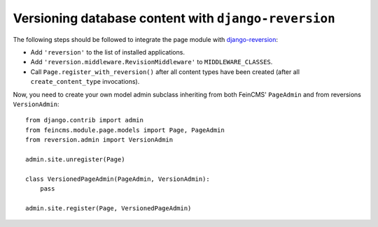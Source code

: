 .. _versioning:

=====================================================
Versioning database content with ``django-reversion``
=====================================================

The following steps should be followed to integrate the page module
with django-reversion_:

.. _django-reversion: https://github.com/etianen/django-reversion


* Add ``'reversion'`` to the list of installed applications.
* Add ``'reversion.middleware.RevisionMiddleware'`` to ``MIDDLEWARE_CLASSES``.
* Call ``Page.register_with_reversion()`` after all content types have been
  created (after all ``create_content_type`` invocations).

Now, you need to create your own model admin subclass inheriting from both
FeinCMS' ``PageAdmin`` and from reversions ``VersionAdmin``::

    from django.contrib import admin
    from feincms.module.page.models import Page, PageAdmin
    from reversion.admin import VersionAdmin

    admin.site.unregister(Page)

    class VersionedPageAdmin(PageAdmin, VersionAdmin):
        pass

    admin.site.register(Page, VersionedPageAdmin)

